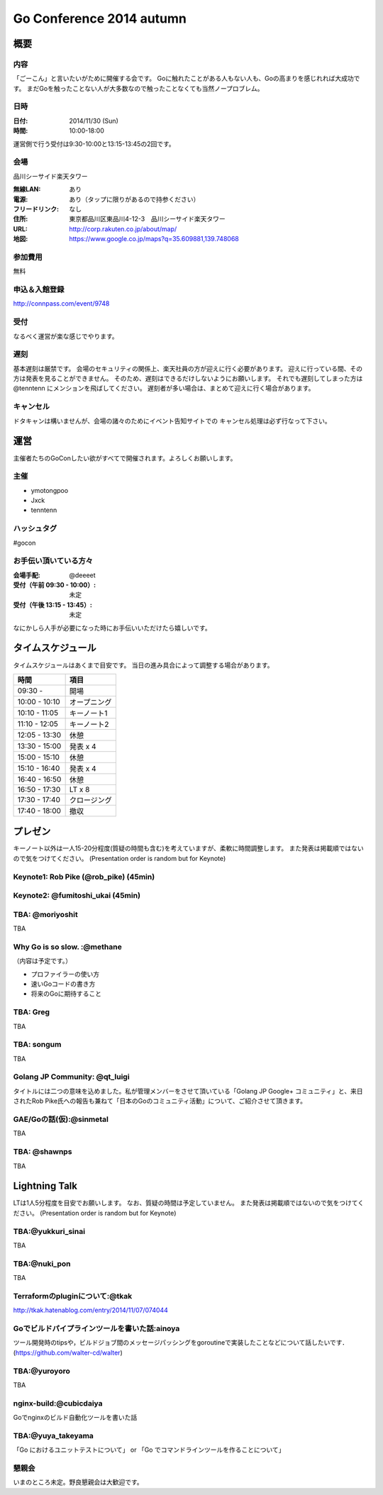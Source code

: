 ===========================
 Go Conference 2014 autumn
===========================

概要
====

内容
----

「ごーこん」と言いたいがために開催する会です。
Goに触れたことがある人もない人も、Goの高まりを感じれれば大成功です。
まだGoを触ったことない人が大多数なので触ったことなくても当然ノープロブレム。

日時
----

:日付: 2014/11/30 (Sun)
:時間: 10:00-18:00

運営側で行う受付は9:30-10:00と13:15-13:45の2回です。

会場
----

品川シーサイド楽天タワー

:無線LAN: あり
:電源: あり（タップに限りがあるので持参ください）
:フリードリンク: なし
:住所: 東京都品川区東品川4-12-3　品川シーサイド楽天タワー
:URL: http://corp.rakuten.co.jp/about/map/
:地図: https://www.google.co.jp/maps?q=35.609881,139.748068

参加費用
--------

無料

申込＆入館登録
--------------

http://connpass.com/event/9748

受付
----

なるべく運営が楽な感じでやります。

遅刻
----

基本遅刻は厳禁です。
会場のセキュリティの関係上、楽天社員の方が迎えに行く必要があります。
迎えに行っている間、その方は発表を見ることができません。
そのため、遅刻はできるだけしないようにお願いします。
それでも遅刻してしまった方は @tenntenn にメンションを飛ばしてください。
遅刻者が多い場合は、まとめて迎えに行く場合があります。

キャンセル
----------

ドタキャンは構いませんが、会場の諸々のためにイベント告知サイトでの
キャンセル処理は必ず行なって下さい。

運営
====

主催者たちのGoConしたい欲がすべてで開催されます。よろしくお願いします。

主催
----

* ymotongpoo
* Jxck
* tenntenn

ハッシュタグ
------------

#gocon

お手伝い頂いている方々
----------------------

:会場手配: @deeeet
:受付（午前 09:30 - 10:00）: 未定
:受付（午後 13:15 - 13:45）: 未定

なにかしら人手が必要になった時にお手伝いいただけたら嬉しいです。

タイムスケジュール
=================

タイムスケジュールはあくまで目安です。
当日の進み具合によって調整する場合があります。

=============== ===============
時間            項目           
=============== ===============
09:30 -         開場
--------------- ---------------
10:00 - 10:10   オープニング   
--------------- ---------------
10:10 - 11:05   キーノート1    
--------------- ---------------
11:10 - 12:05   キーノート2    
--------------- ---------------
12:05 - 13:30   休憩
--------------- ---------------
13:30 - 15:00   発表 x 4
--------------- ---------------
15:00 - 15:10   休憩
--------------- ---------------
15:10 - 16:40   発表 x 4
--------------- ---------------
16:40 - 16:50   休憩
--------------- ---------------
16:50 - 17:30   LT x 8
--------------- ---------------
17:30 - 17:40   クロージング
--------------- ---------------
17:40 - 18:00   撤収
=============== ===============

プレゼン
========

キーノート以外は一人15-20分程度(質疑の時間も含む)を考えていますが、柔軟に時間調整します。
また発表は掲載順ではないので気をつけてください。
(Presentation order is random but for Keynote)

Keynote1: Rob Pike (@rob_pike) (45min)
--------------------------------------------

Keynote2: @fumitoshi_ukai (45min)
--------------------------------------------

TBA: @moriyoshit
-----------
TBA

Why Go is so slow. :@methane
----------------------------
（内容は予定です。）

* プロファイラーの使い方
* 速いGoコードの書き方
* 将来のGoに期待すること

TBA: Greg 
----------------------------
TBA

TBA: songum
----------------------------
TBA

Golang JP Community: @qt_luigi
------------------------------
タイトルには二つの意味を込めました。私が管理メンバーをさせて頂いている「Golang JP Google+ コミュニティ」と、来日されたRob Pike氏への報告も兼ねて「日本のGoのコミュニティ活動」について、ご紹介させて頂きます。

GAE/Goの話(仮):@sinmetal
----------------------
TBA

TBA: @shawnps
---------------------
TBA

.. 追記例
.. 
.. タイトル @hogehoge
.. ________
.. タイトルや概要、資料へのリンク

Lightning Talk
==============

LTは1人5分程度を目安でお願いします。
なお、質疑の時間は予定していません。
また発表は掲載順ではないので気をつけてください。
(Presentation order is random but for Keynote)

.. 追記例
.. 
.. @hogehoge
.. ________
.. タイトルや概要、資料へのリンク

TBA:@yukkuri_sinai
----------------------
TBA

TBA:@nuki_pon
----------------------
TBA

Terraformのpluginについて:@tkak
----------------------
http://tkak.hatenablog.com/entry/2014/11/07/074044

Goでビルドパイプラインツールを書いた話:ainoya
--------------------------------------------
ツール開発時のtipsや，ビルドジョブ間のメッセージパッシングをgoroutineで実装したことなどについて話したいです．(https://github.com/walter-cd/walter)

TBA:@yuroyoro
-------------
TBA

nginx-build:@cubicdaiya
------------------------
Goでnginxのビルド自動化ツールを書いた話

TBA:@yuya_takeyama
----------------------
「Go におけるユニットテストについて」 or 「Go でコマンドラインツールを作ることについて」

懇親会
------

いまのところ未定。野良懇親会は大歓迎です。
